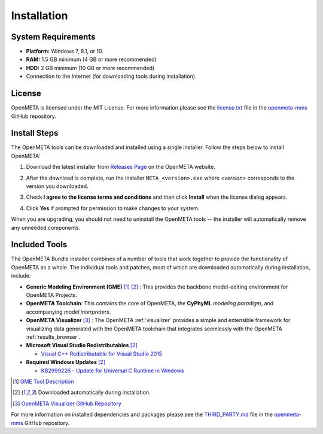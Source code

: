 .. _installation:

Installation
============

System Requirements
~~~~~~~~~~~~~~~~~~~

-  **Platform:** Windows 7, 8.1, or 10.
-  **RAM:** 1.5 GB minimum (4 GB or more recommended)
-  **HDD:** 2 GB minimum (10 GB or more recommended)
-  Connection to the Internet (for downloading tools during installation)

License
~~~~~~~

OpenMETA is licensed under the MIT License. For more information please see
the
`license.txt <https://github.com/metamorph-inc/openmeta-mms/blob/master/license.txt>`_
file in the
`openmeta-mms <https://github.com/metamorph-inc/openmeta-mms>`_
GitHub repository.

Install Steps
~~~~~~~~~~~~~

The OpenMETA tools can be downloaded and installed using a single installer.
Follow the steps below to install OpenMETA:

1. Download the latest installer from `Releases Page
   <https://openmeta.metamorphsoftware.com/releases>`_ on the OpenMETA website.

   .. image:: images/downloadPage.png

2. After the download is complete, run the installer  ``META_<version>.exe``
   where *<version>* corresponds to the version you downloaded.
3. Check **I agree to the license terms and conditions** and then click
   **Install** when the license dialog appears.

   .. image:: images/licenseDialog.png

4. Click **Yes** if prompted for permission to make changes to your system.

When you are upgrading, you should not need to uninstall the OpenMETA tools --
the installer will automatically remove any unneeded components.

Included Tools
~~~~~~~~~~~~~~

The OpenMETA Bundle installer combines of a number of tools that work together
to provide the functionality of OpenMETA as a whole. The individual tools and
patches, most of which are downloaded automatically during installation,
include:

-  **Generic Modeling Environment (GME)** [#]_ [#download]_ : This provides the
   backbone model-editing environment for OpenMETA Projects.
-  **OpenMETA Toolchain**: This contains the core of OpenMETA, the **CyPhyML**
   *modeling paradigm*, and accompanying *model interpreters*.
-  **OpenMETA Visualizer** [#]_ : The OpenMETA :ref:`visualizer`
   provides a simple and extensible framework for visualizing data generated
   with the OpenMETA toolchain that integrates seemlessly with the OpenMETA
   :ref:`results_browser`.

-  **Microsoft Visual Studio Redistributables** [#download]_

   -  `Visual C++ Redistributable for Visual Studio 2015
      <https://www.microsoft.com/en-us/download/details.aspx?id=48145>`_

-  **Required Windows Updates** [#download]_

   -  `KB2999226 - Update for Universal C Runtime in Windows <https://support.microsoft.com/en-us/help/2999226/update-for-universal-c-runtime-in-windows>`_

.. [#] `GME Tool Description <http://www.isis.vanderbilt.edu/Projects/gme/>`_
.. [#download] Downloaded automatically during installation.
.. [#] `OpenMETA Visualizer GitHub Repository
       <https://github.com/metamorph-inc/openmeta-visualizer/>`_

For more information on installed dependencies and packages please see the
`THIRD_PARTY.md <https://github.com/metamorph-inc/openmeta-mms/blob/master/THIRD_PARTY.md>`_
file in the
`openmeta-mms <https://github.com/metamorph-inc/openmeta-mms>`_
GitHub repository.
